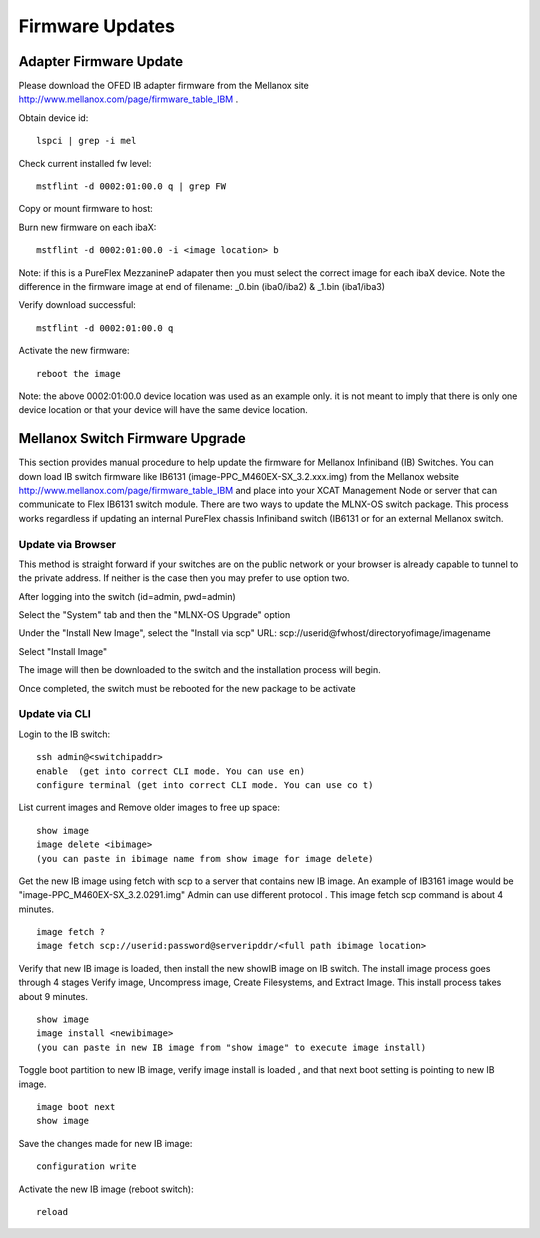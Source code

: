 Firmware Updates
================


Adapter Firmware Update
-----------------------

Please download the OFED IB adapter firmware from the Mellanox site `http://www.mellanox.com/page/firmware_table_IBM <http://www.mellanox.com/page/firmware_table_IBM>`_ .

Obtain device id:  ::

	lspci | grep -i mel

Check current installed fw level: ::

	mstflint -d 0002:01:00.0 q | grep FW

Copy or mount firmware to host:

Burn new firmware on each ibaX: ::

	mstflint -d 0002:01:00.0 -i <image location> b

Note: if this is a PureFlex MezzanineP adapater then you must select the correct image for each ibaX device. Note the difference in the firmware image at end of filename: _0.bin (iba0/iba2) & _1.bin (iba1/iba3)

Verify download successful: ::

	mstflint -d 0002:01:00.0 q

Activate the new firmware: ::

	reboot the image

Note: the above 0002:01:00.0 device location was used as an example only. it is not meant to imply that there is only one device location or that your device will have the same device location.

Mellanox Switch Firmware Upgrade
--------------------------------

This section provides manual procedure to help update the firmware for Mellanox Infiniband (IB) Switches. You can down load IB switch firmware like IB6131 (image-PPC_M460EX-SX_3.2.xxx.img) from the Mellanox website `http://www.mellanox.com/page/firmware_table_IBM <http://www.mellanox.com/page/firmware_table_IBM>`_ and place into your XCAT Management Node or server that can communicate to Flex IB6131 switch module. There are two ways to update the MLNX-OS switch package. This process works regardless if updating an internal PureFlex chassis Infiniband switch (IB6131 or for an external Mellanox switch.

Update via Browser
^^^^^^^^^^^^^^^^^^

This method is straight forward if your switches are on the public network or your browser is already capable to tunnel to the private address. If neither is the case then you may prefer to use option two.

After logging into the switch (id=admin, pwd=admin)

Select the "System" tab and then the "MLNX-OS Upgrade" option

Under the "Install New Image", select the "Install via scp"
URL: scp://userid@fwhost/directoryofimage/imagename

Select "Install Image"

The image will then be downloaded to the switch and the installation process will begin.

Once completed, the switch must be rebooted for the new package to be activate

Update via CLI
^^^^^^^^^^^^^^

Login to the IB switch: ::

	ssh admin@<switchipaddr>
	enable  (get into correct CLI mode. You can use en)
	configure terminal (get into correct CLI mode. You can use co t)

List current images and Remove older images to free up space: ::

	show image
	image delete <ibimage>
	(you can paste in ibimage name from show image for image delete)

Get the new IB image using fetch with scp to a server that contains new IB image. An example of IB3161 image would be "image-PPC_M460EX-SX_3.2.0291.img" Admin can use different protocol . This image fetch scp command is about 4 minutes. ::

	image fetch ?
	image fetch scp://userid:password@serveripddr/<full path ibimage location>

Verify that new IB image is loaded, then install the new showIB image on IB switch. The install image process goes through 4 stages Verify image, Uncompress image, Create Filesystems, and Extract Image. This install process takes about 9 minutes. ::

	show image
	image install <newibimage>
	(you can paste in new IB image from "show image" to execute image install)

Toggle boot partition to new IB image, verify image install is loaded , and that next boot setting is pointing to new IB image. ::

	image boot next
	show image

Save the changes made for new IB image: ::

	configuration write

Activate the new IB image (reboot switch): ::
      
	reload


